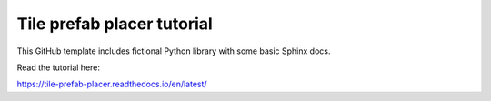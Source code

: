 Tile prefab placer tutorial
=======================================

This GitHub template includes fictional Python library
with some basic Sphinx docs.

Read the tutorial here:

https://tile-prefab-placer.readthedocs.io/en/latest/

